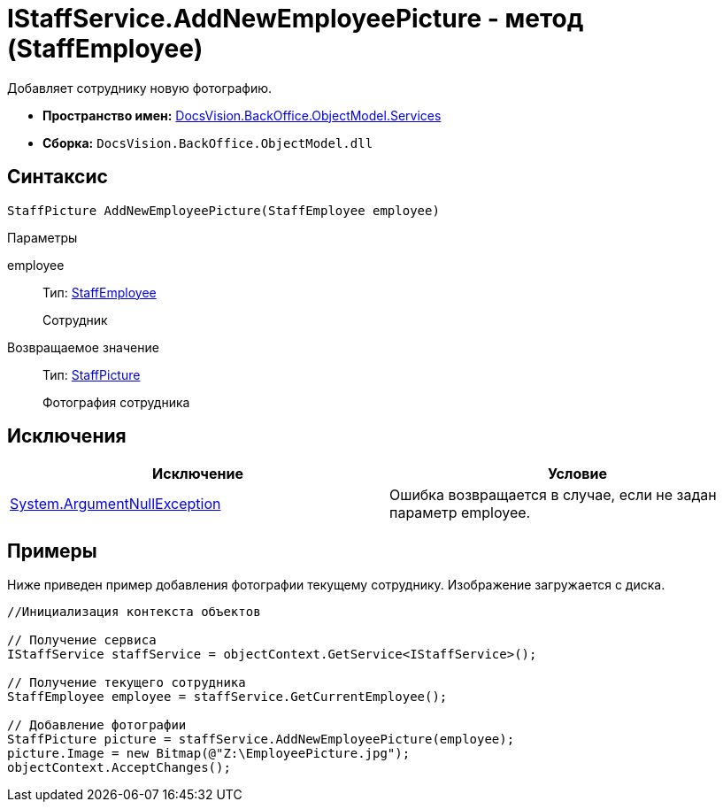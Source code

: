 = IStaffService.AddNewEmployeePicture - метод (StaffEmployee)

Добавляет сотруднику новую фотографию.

* *Пространство имен:* xref:api/DocsVision/BackOffice/ObjectModel/Services/Services_NS.adoc[DocsVision.BackOffice.ObjectModel.Services]
* *Сборка:* `DocsVision.BackOffice.ObjectModel.dll`

== Синтаксис

[source,csharp]
----
StaffPicture AddNewEmployeePicture(StaffEmployee employee)
----

Параметры

employee::
Тип: xref:api/DocsVision/BackOffice/ObjectModel/StaffEmployee_CL.adoc[StaffEmployee]
+
Сотрудник

Возвращаемое значение::
Тип: xref:api/DocsVision/BackOffice/ObjectModel/StaffPicture_CL.adoc[StaffPicture]
+
Фотография сотрудника

== Исключения

[cols=",",options="header"]
|===
|Исключение |Условие
|http://msdn.microsoft.com/ru-ru/library/system.argumentnullexception.aspx[System.ArgumentNullException] |Ошибка возвращается в случае, если не задан параметр employee.
|===

== Примеры

Ниже приведен пример добавления фотографии текущему сотруднику. Изображение загружается с диска.

[source,csharp]
----
//Инициализация контекста объектов

// Получение сервиса
IStaffService staffService = objectContext.GetService<IStaffService>();

// Получение текущего сотрудника
StaffEmployee employee = staffService.GetCurrentEmployee();

// Добавление фотографии
StaffPicture picture = staffService.AddNewEmployeePicture(employee);
picture.Image = new Bitmap(@"Z:\EmployeePicture.jpg");
objectContext.AcceptChanges();
----
